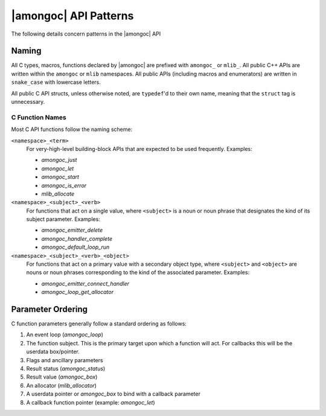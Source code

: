 ######################
|amongoc| API Patterns
######################

The following details concern patterns in the |amongoc| API


Naming
######

All C types, macros, functions declared by |amongoc| are prefixed with
``amongoc_`` or ``mlib_``. All public C++ APIs are written within the
``amongoc`` or ``mlib`` namespaces. All public APIs (including macros and
enumerators) are written in ``snake_case`` with lowercase letters.

All public C API structs, unless otherwise noted, are ``typedef``\ 'd to their
own name, meaning that the ``struct`` tag is unnecessary.


C Function Names
****************

Most C API functions follow the naming scheme:

``<namespace>_<term>``
    For very-high-level building-block APIs that are expected to be used
    frequently. Examples:

    - `amongoc_just`
    - `amongoc_let`
    - `amongoc_start`
    - `amongoc_is_error`
    - `mlib_allocate`

``<namespace>_<subject>_<verb>``
    For functions that act on a single value, where ``<subject>`` is a noun or
    noun phrase that designates the kind of its subject parameter. Examples:

    - `amongoc_emitter_delete`
    - `amongoc_handler_complete`
    - `amongoc_default_loop_run`

``<namespace>_<subject>_<verb>_<object>``
    For functions that act on a primary value with a secondary object type,
    where ``<subject>`` and ``<object>`` are nouns or noun phrases corresponding
    to the kind of the associated parameter. Examples:

    - `amongoc_emitter_connect_handler`
    - `amongoc_loop_get_allocator`


Parameter Ordering
##################

C function parameters generally follow a standard ordering as follows:

1. An event loop (`amongoc_loop`)
2. The function subject. This is the primary target upon which a function will
   act. For callbacks this will be the userdata box/pointer.
3. Flags and ancillary parameters
4. Result status (`amongoc_status`)
5. Result value (`amongoc_box`)
6. An allocator (`mlib_allocator`)
7. A userdata pointer or `amongoc_box` to bind with a callback parameter
8. A callback function pointer (example: `amongoc_let`)
